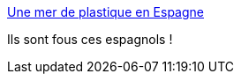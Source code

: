 :jbake-type: post
:jbake-status: published
:jbake-title: Une mer de plastique en Espagne
:jbake-tags: écologie,paysage,_mois_févr.,_année_2015
:jbake-date: 2015-02-08
:jbake-depth: ../
:jbake-uri: shaarli/1423390353000.adoc
:jbake-source: https://nicolas-delsaux.hd.free.fr/Shaarli?searchterm=http%3A%2F%2Fwww.laboiteverte.fr%2Fune-mer-de-plastique-en-espagne%2F&searchtags=%C3%A9cologie+paysage+_mois_f%C3%A9vr.+_ann%C3%A9e_2015
:jbake-style: shaarli

http://www.laboiteverte.fr/une-mer-de-plastique-en-espagne/[Une mer de plastique en Espagne]

Ils sont fous ces espagnols !
